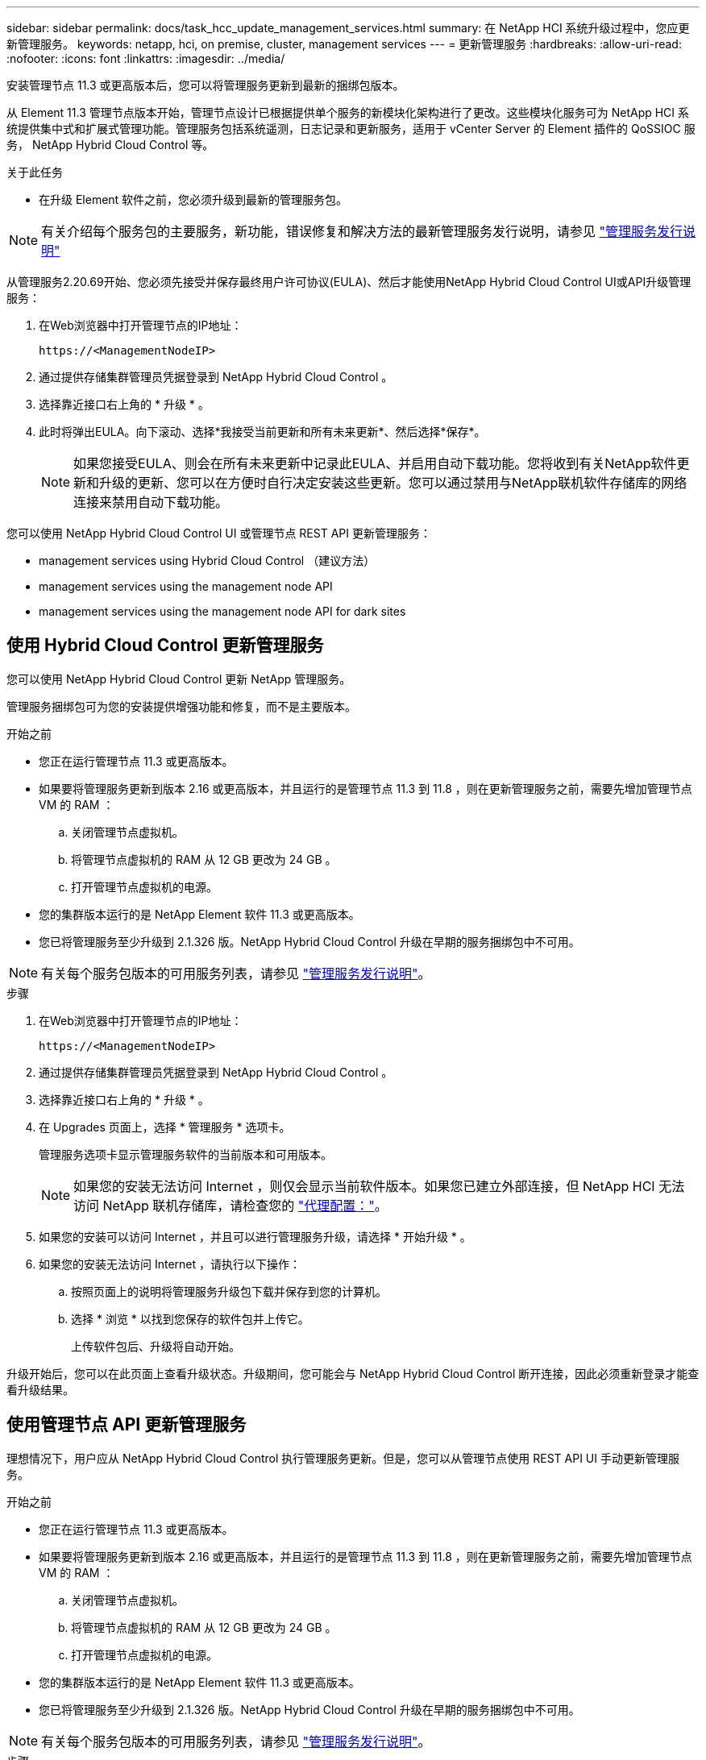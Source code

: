 ---
sidebar: sidebar 
permalink: docs/task_hcc_update_management_services.html 
summary: 在 NetApp HCI 系统升级过程中，您应更新管理服务。 
keywords: netapp, hci, on premise, cluster, management services 
---
= 更新管理服务
:hardbreaks:
:allow-uri-read: 
:nofooter: 
:icons: font
:linkattrs: 
:imagesdir: ../media/


[role="lead"]
安装管理节点 11.3 或更高版本后，您可以将管理服务更新到最新的捆绑包版本。

从 Element 11.3 管理节点版本开始，管理节点设计已根据提供单个服务的新模块化架构进行了更改。这些模块化服务可为 NetApp HCI 系统提供集中式和扩展式管理功能。管理服务包括系统遥测，日志记录和更新服务，适用于 vCenter Server 的 Element 插件的 QoSSIOC 服务， NetApp Hybrid Cloud Control 等。

.关于此任务
* 在升级 Element 软件之前，您必须升级到最新的管理服务包。



NOTE: 有关介绍每个服务包的主要服务，新功能，错误修复和解决方法的最新管理服务发行说明，请参见 https://kb.netapp.com/Advice_and_Troubleshooting/Data_Storage_Software/Management_services_for_Element_Software_and_NetApp_HCI/Management_Services_Release_Notes["管理服务发行说明"^]

从管理服务2.20.69开始、您必须先接受并保存最终用户许可协议(EULA)、然后才能使用NetApp Hybrid Cloud Control UI或API升级管理服务：

. 在Web浏览器中打开管理节点的IP地址：
+
[listing]
----
https://<ManagementNodeIP>
----
. 通过提供存储集群管理员凭据登录到 NetApp Hybrid Cloud Control 。
. 选择靠近接口右上角的 * 升级 * 。
. 此时将弹出EULA。向下滚动、选择*我接受当前更新和所有未来更新*、然后选择*保存*。
+

NOTE: 如果您接受EULA、则会在所有未来更新中记录此EULA、并启用自动下载功能。您将收到有关NetApp软件更新和升级的更新、您可以在方便时自行决定安装这些更新。您可以通过禁用与NetApp联机软件存储库的网络连接来禁用自动下载功能。



您可以使用 NetApp Hybrid Cloud Control UI 或管理节点 REST API 更新管理服务：

*  management services using Hybrid Cloud Control （建议方法）
*  management services using the management node API
*  management services using the management node API for dark sites




== 使用 Hybrid Cloud Control 更新管理服务

您可以使用 NetApp Hybrid Cloud Control 更新 NetApp 管理服务。

管理服务捆绑包可为您的安装提供增强功能和修复，而不是主要版本。

.开始之前
* 您正在运行管理节点 11.3 或更高版本。
* 如果要将管理服务更新到版本 2.16 或更高版本，并且运行的是管理节点 11.3 到 11.8 ，则在更新管理服务之前，需要先增加管理节点 VM 的 RAM ：
+
.. 关闭管理节点虚拟机。
.. 将管理节点虚拟机的 RAM 从 12 GB 更改为 24 GB 。
.. 打开管理节点虚拟机的电源。


* 您的集群版本运行的是 NetApp Element 软件 11.3 或更高版本。
* 您已将管理服务至少升级到 2.1.326 版。NetApp Hybrid Cloud Control 升级在早期的服务捆绑包中不可用。



NOTE: 有关每个服务包版本的可用服务列表，请参见 https://kb.netapp.com/Advice_and_Troubleshooting/Data_Storage_Software/Management_services_for_Element_Software_and_NetApp_HCI/Management_Services_Release_Notes["管理服务发行说明"^]。

.步骤
. 在Web浏览器中打开管理节点的IP地址：
+
[listing]
----
https://<ManagementNodeIP>
----
. 通过提供存储集群管理员凭据登录到 NetApp Hybrid Cloud Control 。
. 选择靠近接口右上角的 * 升级 * 。
. 在 Upgrades 页面上，选择 * 管理服务 * 选项卡。
+
管理服务选项卡显示管理服务软件的当前版本和可用版本。

+

NOTE: 如果您的安装无法访问 Internet ，则仅会显示当前软件版本。如果您已建立外部连接，但 NetApp HCI 无法访问 NetApp 联机存储库，请检查您的 link:task_mnode_configure_proxy_server.html["代理配置："^]。

. 如果您的安装可以访问 Internet ，并且可以进行管理服务升级，请选择 * 开始升级 * 。
. 如果您的安装无法访问 Internet ，请执行以下操作：
+
.. 按照页面上的说明将管理服务升级包下载并保存到您的计算机。
.. 选择 * 浏览 * 以找到您保存的软件包并上传它。
+
上传软件包后、升级将自动开始。





升级开始后，您可以在此页面上查看升级状态。升级期间，您可能会与 NetApp Hybrid Cloud Control 断开连接，因此必须重新登录才能查看升级结果。



== 使用管理节点 API 更新管理服务

理想情况下，用户应从 NetApp Hybrid Cloud Control 执行管理服务更新。但是，您可以从管理节点使用 REST API UI 手动更新管理服务。

.开始之前
* 您正在运行管理节点 11.3 或更高版本。
* 如果要将管理服务更新到版本 2.16 或更高版本，并且运行的是管理节点 11.3 到 11.8 ，则在更新管理服务之前，需要先增加管理节点 VM 的 RAM ：
+
.. 关闭管理节点虚拟机。
.. 将管理节点虚拟机的 RAM 从 12 GB 更改为 24 GB 。
.. 打开管理节点虚拟机的电源。


* 您的集群版本运行的是 NetApp Element 软件 11.3 或更高版本。
* 您已将管理服务至少升级到 2.1.326 版。NetApp Hybrid Cloud Control 升级在早期的服务捆绑包中不可用。



NOTE: 有关每个服务包版本的可用服务列表，请参见 https://kb.netapp.com/Advice_and_Troubleshooting/Data_Storage_Software/Management_services_for_Element_Software_and_NetApp_HCI/Management_Services_Release_Notes["管理服务发行说明"^]。

.步骤
. 在管理节点上打开 REST API UI ： `https://<ManagementNodeIP>/mnode`
. 选择 * 授权 * 并完成以下操作：
+
.. 输入集群用户名和密码。
.. 如果尚未填充值，请将客户端 ID 输入为 `mnode-client` 。
.. 选择 * 授权 * 以开始会话。
.. 关闭窗口。


. （可选）确认管理节点服务的可用版本： `get /services/versions`
. （可选）获取有关最新版本的详细信息： `获取 /services/versions/latest`
. （可选）获取有关特定版本的详细信息： `GET /services/versions/ ｛ version ｝ /info`
. 执行以下管理服务更新选项之一：
+
.. 运行此命令可更新到最新版本的管理节点服务： `PUT /services/update/latest`
.. 运行此命令以更新到管理节点服务的特定版本： `PUT /services/update/ ｛ version ｝`


. 运行 `get/services/update/status` 以监控更新状态。
+
成功更新将返回类似于以下示例的结果：

+
[listing]
----
{
"current_version": "2.10.29",
"details": "Updated to version 2.14.60",
"status": "success"
}
----




== 使用非公开站点的管理节点 API 更新管理服务

理想情况下，用户应从 NetApp Hybrid Cloud Control 执行管理服务更新。但是，您可以使用 REST API 手动将管理服务的服务包更新上传到，提取并部署到管理节点。您可以从管理节点的 REST API UI 运行每个命令。

.开始之前
* 您已部署 NetApp Element 软件管理节点 11.3 或更高版本。
* 如果要将管理服务更新到版本 2.16 或更高版本，并且运行的是管理节点 11.3 到 11.8 ，则在更新管理服务之前，需要先增加管理节点 VM 的 RAM ：
+
.. 关闭管理节点虚拟机。
.. 将管理节点虚拟机的 RAM 从 12 GB 更改为 24 GB 。
.. 打开管理节点虚拟机的电源。


* 您的集群版本运行的是 NetApp Element 软件 11.3 或更高版本。
* 您已从下载服务包更新 https://mysupport.netapp.com/site/products/all/details/mgmtservices/downloads-tab["NetApp 支持站点"^] 可在非公开站点中使用的设备。


.步骤
. 在管理节点上打开 REST API UI ： `https://<ManagementNodeIP>/mnode`
. 选择 * 授权 * 并完成以下操作：
+
.. 输入集群用户名和密码。
.. 如果尚未填充值，请将客户端 ID 输入为 `mnode-client` 。
.. 选择 * 授权 * 以开始会话。
.. 关闭窗口。


. 使用以下命令在管理节点上上传并提取服务包： `PUT /services/upload`
. 在管理节点上部署管理服务： `PUT /services/Deploy`
. 监控更新状态： `get /services/update/status`
+
成功更新将返回类似于以下示例的结果：

+
[listing]
----
{
"current_version": "2.10.29",
"details": "Updated to version 2.17.52",
"status": "success"
}
----


[discrete]
== 了解更多信息

* https://docs.netapp.com/us-en/vcp/index.html["适用于 vCenter Server 的 NetApp Element 插件"^]
* https://www.netapp.com/hybrid-cloud/hci-documentation/["NetApp HCI 资源页面"^]

